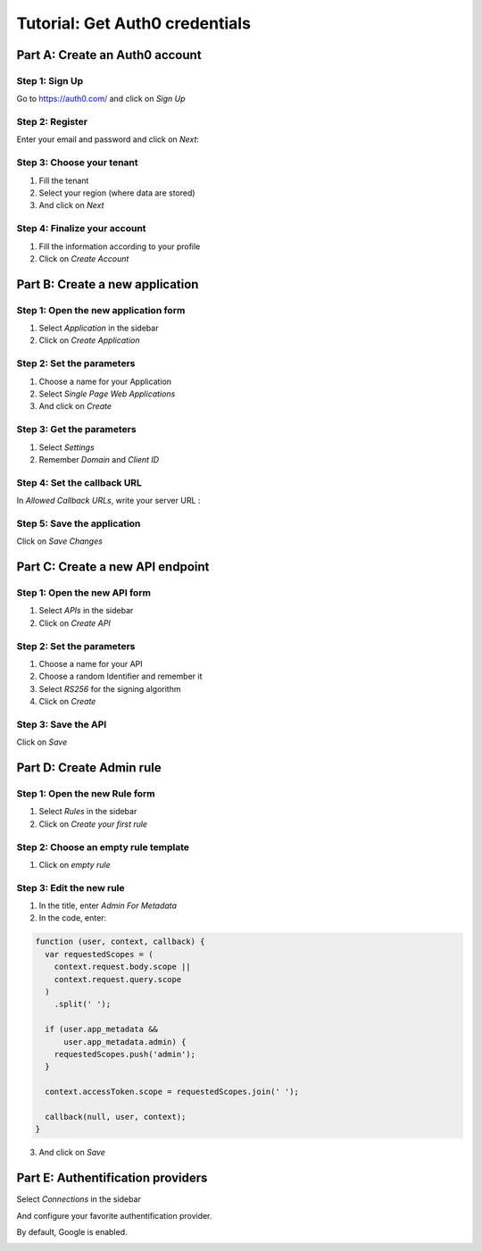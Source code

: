 ===============================
Tutorial: Get Auth0 credentials
===============================


Part A: Create an Auth0 account
===============================

Step 1: Sign Up
---------------

Go to https://auth0.com/ and click on *Sign Up*

.. image:: step_1.jpg


Step 2: Register
----------------

Enter your email and password and click on *Next*:

.. image:: step_2.jpg


Step 3: Choose your tenant
--------------------------

1. Fill the tenant
2. Select your region (where data are stored)
3. And click on *Next*

.. image:: step_3.jpg


Step 4: Finalize your account
-----------------------------

1. Fill the information according to your profile
2. Click on *Create Account*

.. image:: step_4.jpg


Part B: Create a new application
================================

Step 1: Open the new application form
-------------------------------------

1. Select *Application* in the sidebar
2. Click on *Create Application*

.. image:: step_5.jpg


Step 2: Set the parameters
--------------------------

1. Choose a name for your Application
2. Select *Single Page Web Applications*
3. And click on *Create*

.. image:: step_6.jpg


Step 3: Get the parameters
--------------------------

1. Select *Settings*
2. Remember *Domain* and *Client ID*

.. image:: step_7.jpg


Step 4: Set the callback URL
----------------------------

In *Allowed Callback URLs*, write your server URL :

.. image:: step_8.jpg


Step 5: Save the application
----------------------------

Click on *Save Changes*

.. image:: step_9.jpg


Part C: Create a new API endpoint
=================================

Step 1: Open the new API form
-----------------------------

1. Select *APIs* in the sidebar
2. Click on *Create API*

.. image:: step_10.jpg


Step 2: Set the parameters
--------------------------

1. Choose a name for your API
2. Choose a random Identifier and remember it
3. Select *RS256* for the signing algorithm
4. Click on *Create*

.. image:: step_11.jpg


Step 3: Save the API
--------------------

Click on *Save*

.. image:: step_12.jpg


Part D: Create Admin rule
=========================

Step 1: Open the new Rule form
------------------------------

1. Select *Rules* in the sidebar
2. Click on *Create your first rule*

.. image:: step_13.jpg


Step 2: Choose an empty rule template
-------------------------------------

1. Click on *empty rule*

.. image:: step_14.jpg


Step 3: Edit the new rule
-------------------------

1. In the title, enter *Admin For Metadata*
2. In the code, enter:

.. code-block:: js

    function (user, context, callback) {
      var requestedScopes = (
        context.request.body.scope ||
        context.request.query.scope
      )
        .split(' ');

      if (user.app_metadata &&
          user.app_metadata.admin) {
        requestedScopes.push('admin');
      }

      context.accessToken.scope = requestedScopes.join(' ');

      callback(null, user, context);
    }


3. And click on *Save*

.. image:: step_15.jpg


Part E: Authentification providers
==================================

Select *Connections* in the sidebar

And configure your favorite authentification provider.

By default, Google is enabled.

.. image:: step_16.jpg



